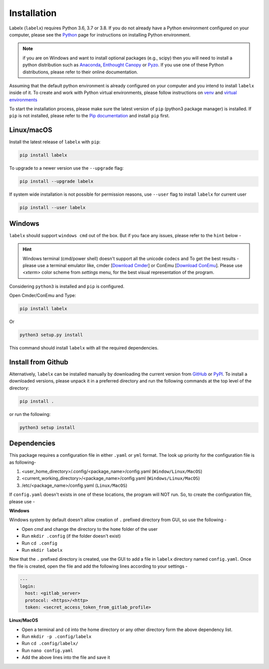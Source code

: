 ============
Installation
============

Labelx (``labelx``) requires Python 3.6, 3.7 or 3.8. If you do not already have a
Python environment configured on your computer, please see the
`Python <https://www.python.org>`_ page for instructions on installing Python
environment.

.. note::
   if you are on Windows and want to install optional packages (e.g., scipy) then you
   will need to install a python distribution such as
   `Anaconda <https://www.anaconda.com>`_,
   `Enthought Canopy <https://www.enthought.com/product/canopy>`_
   or `Pyzo <https://www.pyzo.org>`_. If you use one of these Python distributions,
   please refer to their online documentation.

Assuming that the default python environment is already configured on your computer and
you intend to install ``labelx`` inside of it. To create and work with Python virtual
environments, please follow instructions on
`venv <https://docs.python.org/3/library/venv.html>`_ and
`virtual environments <http://docs.python-guide.org/en/latest/dev/virtualenvs/>`_

To start the installation process, please make sure the latest version of ``pip``
(python3 package manager) is installed. If ``pip`` is not installed, please refer to
the `Pip documentation <https://pip.pypa.io/en/stable/installing/>`_ and install
``pip`` first.

Linux/macOS
-----------
Install the latest release of ``labelx`` with ``pip``:

.. code-block:: python

   pip install labelx

To upgrade to a newer version use the ``--upgrade`` flag:

.. code-block:: python

   pip install --upgrade labelx

If system wide installation is not possible for permission reasons, use ``--user``
flag to install ``labelx`` for current user

.. code-block:: python

   pip install --user labelx


Windows
-------
``labelx`` should support ``windows cmd`` out of the box. But if you face any issues,
please refer to the ``hint`` below -

.. hint::
   Windows terminal (cmd/power shell) doesn't support all the unicode codecs and To get
   the best results - please use a terminal emulator like,
   cmder [`Download Cmder <http://cmder.net/>`_] or ConEmu
   [`Download ConEmu <https://conemu.github.io/>`_]. Please use *<xterm>* color scheme
   from `settings` menu, for the best visual representation of the program.

Considering ``python3`` is installed and ``pip`` is configured.

Open Cmder/ConEmu and Type:

.. code-block:: python

   pip install labelx

Or

.. code-block:: python

   python3 setup.py install

This command should install ``labelx`` with all the required dependencies.

Install from Github
-------------------
Alternatively, ``labelx`` can be installed manually by downloading the current version
from `GitHub <https://github.com/dalwar23/labelx>`_ or
`PyPI <https://pypi.org/project/labelx/>`_. To install a downloaded versions, please
unpack it in a preferred directory and run the following commands at the top level of
the directory:

.. code-block:: python

   pip install .

or run the following:

.. code-block:: python

   python3 setup install

Dependencies
------------

This package requires a configuration file in either ``.yaml`` or ``yml`` format. The
look up priority for the configuration file is as following-

1. <user_home_directory>/.config/<package_name>/config.yaml (``Window/Linux/MacOS``)
2. <current_working_directory>/<package_name>/config.yaml (``Windows/Linux/MacOS``)
3. /etc/<package_name>/config.yaml (``Linux/MacOS``)

If ``config.yaml`` doesn't exists in one of these locations, the program will NOT run.
So, to create the configuration file, please use -

**Windows**

Windows system by default doesn't allow creation of ``.`` prefixed directory from GUI,
so use the following -

- Open `cmd` and change the directory to the ``home`` folder of the user
- Run ``mkdir .config`` (if the folder doesn't exist)
- Run ``cd .config``
- Run ``mkdir labelx``

Now that the ``.`` prefixed directory is created, use the GUI to add a file in
``labelx`` directory named ``config.yaml``. Once the file is created, open the file
and add the following lines according to your settings -

.. code-block:: yaml

   ---
   login:
     host: <gitlab_server>
     protocol: <https>/<http>
     token: <secret_access_token_from_gitlab_profile>

**Linux/MacOS**

- Open a terminal and ``cd`` into the home directory or any other directory form the
  above dependency list.
- Run ``mkdir -p .config/labelx``
- Run ``cd .config/labelx/``
- Run ``nano config.yaml``
- Add the above lines into the file and save it
